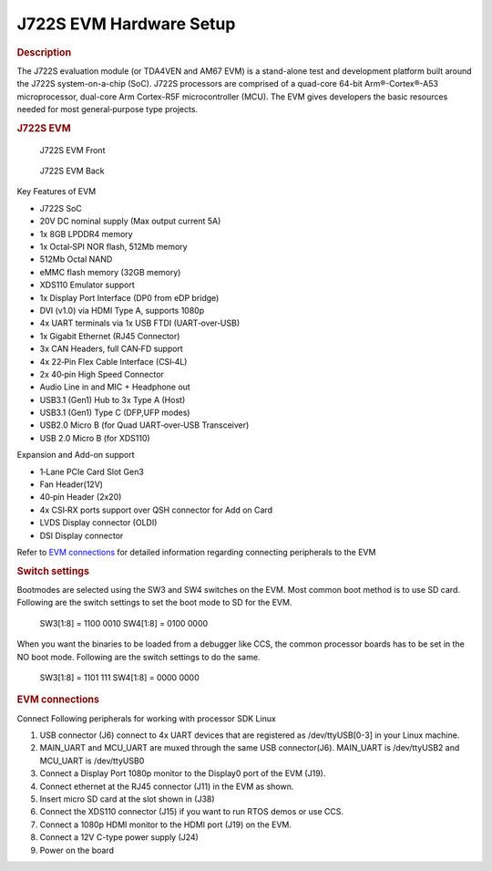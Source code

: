 J722S EVM Hardware Setup
====================================================

.. rubric:: Description

The J722S evaluation module (or TDA4VEN and AM67 EVM) is a stand-alone test and development platform
built around the J722S system-on-a-chip (SoC). J722S processors are comprised of a quad-core 64-bit
Arm®-Cortex®-A53 microprocessor, dual-core Arm Cortex-R5F microcontroller (MCU).
The EVM gives developers the basic resources needed for most general‐purpose type projects.

.. rubric:: J722S EVM

.. figure:: /images/j722s_evm_front.png
   :scale: 75%

   J722S EVM Front

.. figure:: /images/j722s_evm_back.png
   :scale: 75%

   J722S EVM Back


Key Features of EVM

- J722S SoC
- 20V DC nominal supply (Max output current 5A)
- 1x 8GB LPDDR4 memory
- 1x Octal‐SPI NOR flash, 512Mb memory
- 512Mb Octal NAND
- eMMC flash memory (32GB memory)
- XDS110 Emulator support
- 1x Display Port Interface (DP0 from eDP bridge)
- DVI (v1.0) via HDMI Type A, supports 1080p
- 4x UART terminals via 1x USB FTDI (UART‐over‐USB)
- 1x Gigabit Ethernet (RJ45 Connector)
- 3x CAN Headers, full CAN‐FD support
- 4x 22‐Pin Flex Cable Interface (CSI‐4L)
- 2x 40‐pin High Speed Connector
- Audio Line in and MIC + Headphone out
- USB3.1 (Gen1) Hub to 3x Type A (Host)
- USB3.1 (Gen1) Type C (DFP,UFP modes)
- USB2.0 Micro B (for Quad UART‐over‐USB Transceiver)
- USB 2.0 Micro B (for XDS110)

Expansion and Add-on support

- 1‐Lane PCIe Card Slot Gen3
- Fan Header(12V)
- 40‐pin Header (2x20)
- 4x CSI‐RX ports support over QSH connector for Add on Card
- LVDS Display connector (OLDI)
- DSI Display connector

Refer to `EVM connections <J722S_EVM_Hardware_Setup.html#evm-connections>`__
for detailed information regarding connecting peripherals to the EVM

.. rubric:: Switch settings

Bootmodes are selected using the SW3 and SW4 switches on the EVM.
Most common boot method is to use SD card. Following are the switch settings to
set the boot mode to SD for the EVM.

   SW3[1:8] = 1100 0010
   SW4[1:8] = 0100 0000

.. Image:: /images/K3-J722S-EVM-Switch-SD-boot.png
   :scale: 50%

When you want the binaries to be loaded from a debugger like CCS, the common
processor boards has to be set in the NO boot mode.  Following are the switch settings
to do the same.

   SW3[1:8] = 1101 111
   SW4[1:8] = 0000 0000

.. rubric:: EVM connections

Connect Following peripherals for working with processor SDK Linux

1. USB connector (J6) connect to 4x UART devices that are registered
   as /dev/ttyUSB[0-3] in your Linux machine.
2. MAIN_UART and MCU_UART are muxed through the same USB connector(J6).
   MAIN_UART is /dev/ttyUSB2 and MCU_UART is /dev/ttyUSB0
3. Connect a Display Port 1080p monitor to the Display0 port of the
   EVM (J19).
4. Connect ethernet at the RJ45 connector (J11) in the EVM as shown.
5. Insert micro SD card at the slot shown in (J38)
6. Connect the XDS110 connector (J15) if you want to run RTOS demos or use CCS.
7. Connect a 1080p HDMI monitor to the HDMI port (J19) on the EVM.
8. Connect a 12V C-type power supply (J24)
9. Power on the board
